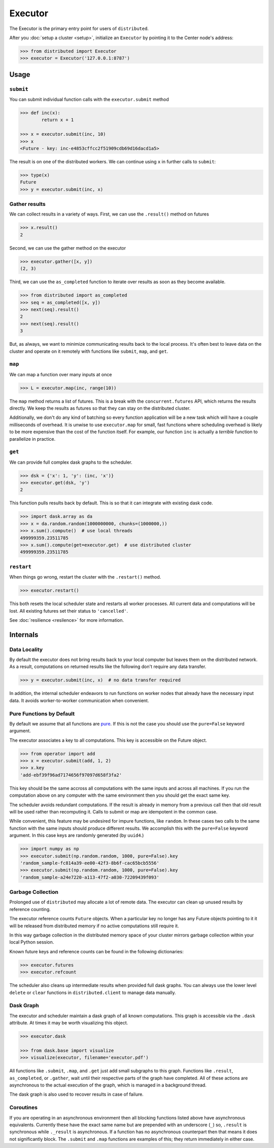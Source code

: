 Executor
========

The Executor is the primary entry point for users of ``distributed``.

After you :doc:`setup a cluster <setup>`, initialize an ``Executor`` by
pointing it to the Center node's address:

.. code-block:: python

   >>> from distributed import Executor
   >>> executor = Executor('127.0.0.1:8787')

Usage
-----

``submit``
~~~~~~~~~~

You can submit individual function calls with the ``executor.submit`` method

.. code-block:: python

   >>> def inc(x):
           return x + 1

   >>> x = executor.submit(inc, 10)
   >>> x
   <Future - key: inc-e4853cffcc2f51909cdb69d16dacd1a5>

The result is on one of the distributed workers.  We can continue using ``x``
in further calls to ``submit``:

.. code-block:: python

   >>> type(x)
   Future
   >>> y = executor.submit(inc, x)

Gather results
~~~~~~~~~~~~~~

We can collect results in a variety of ways.  First, we can use the
``.result()`` method on futures

.. code-block:: python

   >>> x.result()
   2

Second, we can use the gather method on the executor

.. code-block:: python

   >>> executor.gather([x, y])
   (2, 3)

Third, we can use the ``as_completed`` function to iterate over results as soon
as they become available.

.. code-block:: python

   >>> from distributed import as_completed
   >>> seq = as_completed([x, y])
   >>> next(seq).result()
   2
   >>> next(seq).result()
   3

But, as always, we want to minimize communicating results back to the local
process.  It's often best to leave data on the cluster and operate on it
remotely with functions like ``submit``, ``map``, and ``get``.

``map``
~~~~~~~

We can map a function over many inputs at once

.. code-block:: python

   >>> L = executor.map(inc, range(10))

The ``map`` method returns a list of futures.  This is a break with the
``concurrent.futures`` API, which returns the results directly.  We keep the
results as futures so that they can stay on the distributed cluster.

Additionally, we don't do any kind of batching so every function application
will be a new task which will have a couple milliseconds of overhead.  It is
unwise to use ``executor.map`` for small, fast functions where scheduling
overhead is likely to be more expensive than the cost of the function itself.
For example, our function ``inc`` is actually a *terrible* function to
parallelize in practice.


``get``
~~~~~~~

We can provide full complex dask graphs to the scheduler.

.. code-block:: python

   >>> dsk = {'x': 1, 'y': (inc, 'x')}
   >>> executor.get(dsk, 'y')
   2

This function pulls results back by default.  This is so that it can integrate
with existing dask code.

.. code-block:: python

   >>> import dask.array as da
   >>> x = da.random.random(1000000000, chunks=(1000000,))
   >>> x.sum().compute()  # use local threads
   499999359.23511785
   >>> x.sum().compute(get=executor.get)  # use distributed cluster
   499999359.23511785


``restart``
~~~~~~~~~~~

When things go wrong, restart the cluster with the ``.restart()`` method.

.. code-block:: python

   >>> executor.restart()

This both resets the local scheduler state and restarts all worker processes.
All current data and computations will be lost.  All existing futures set their
status to ``'cancelled'``.

See :doc:`resilience <resilence>` for more information.


Internals
---------

Data Locality
~~~~~~~~~~~~~

By default the executor does not bring results back to your local computer but
leaves them on the distributed network.  As a result, computations on returned
results like the following don't require any data transfer.

.. code-block:: python

   >>> y = executor.submit(inc, x)  # no data transfer required

In addition, the internal scheduler endeavors to run functions on worker
nodes that already have the necessary input data.  It avoids worker-to-worker
communication when convenient.

Pure Functions by Default
~~~~~~~~~~~~~~~~~~~~~~~~~

By default we assume that all functions are pure_.  If this is not the case you
should use the ``pure=False`` keyword argument.

The executor associates a key to all computations.  This key is accessible on
the Future object.

.. code-block:: python

   >>> from operator import add
   >>> x = executor.submit(add, 1, 2)
   >>> x.key
   'add-ebf39f96ad7174656f97097d658f3fa2'

This key should be the same accross all computations with the same inputs and
across all machines.  If you run the computation above on any computer with the
same environment then you should get the exact same key.

The scheduler avoids redundant computations.  If the result is already in
memory from a previous call then that old result will be used rather than
recomputing it.  Calls to submit or map are idempotent in the common case.

While convenient, this feature may be undesired for impure functions, like
``random``.  In these cases two calls to the same function with the same inputs
should produce different results.  We accomplish this with the ``pure=False``
keyword argument.  In this case keys are randomly generated (by ``uuid4``.)

.. code-block:: python

   >>> import numpy as np
   >>> executor.submit(np.random.random, 1000, pure=False).key
   'random_sample-fc814a39-ee00-42f3-8b6f-cac65bcb5556'
   >>> executor.submit(np.random.random, 1000, pure=False).key
   'random_sample-a24e7220-a113-47f2-a030-72209439f093'


.. _pure: http://toolz.readthedocs.org/en/latest/purity.html

Garbage Collection
~~~~~~~~~~~~~~~~~~

Prolonged use of ``distributed`` may allocate a lot of remote data.  The
executor can clean up unused results by reference counting.

The executor reference counts ``Future`` objects.  When a particular key no
longer has any Future objects pointing to it it will be released from
distributed memory if no active computations still require it.

In this way garbage collection in the distributed memory space of your cluster
mirrors garbage collection within your local Python session.

Known future keys and reference counts can be found in the following
dictionaries:

.. code-block:: python

   >>> executor.futures
   >>> executor.refcount

The scheduler also cleans up intermediate results when provided full dask
graphs.  You can always use the lower level ``delete`` or ``clear`` functions
in ``distributed.client`` to manage data manually.

Dask Graph
~~~~~~~~~~

The executor and scheduler maintain a dask graph of all known computations.
This graph is accessible via the ``.dask`` attribute.  At times it may be worth
visualizing this object.

.. code-block:: python

   >>> executor.dask

   >>> from dask.base import visualize
   >>> visualize(executor, filename='executor.pdf')

All functions like ``.submit``, ``.map``, and ``.get`` just add small subgraphs
to this graph.  Functions like ``.result``, ``as_completed``, or ``.gather``,
wait until their respective parts of the graph have completed.  All of
these actions are asynchronous to the actual execution of the graph, which is
managed in a background thread.

The dask graph is also used to recover results in case of failure.

Coroutines
~~~~~~~~~~

If you are operating in an asynchronous environment then all blocking functions
listed above have asynchronous equivalents.  Currently these have the exact
same name but are prepended with an underscore (``_``) so, ``.result`` is
synchronous while ``._result`` is asynchronous.  If a function has no
asynchronous counterpart then that means it does not significantly block.  The
``.submit`` and ``.map`` functions are examples of this; they return
immediately in either case.
